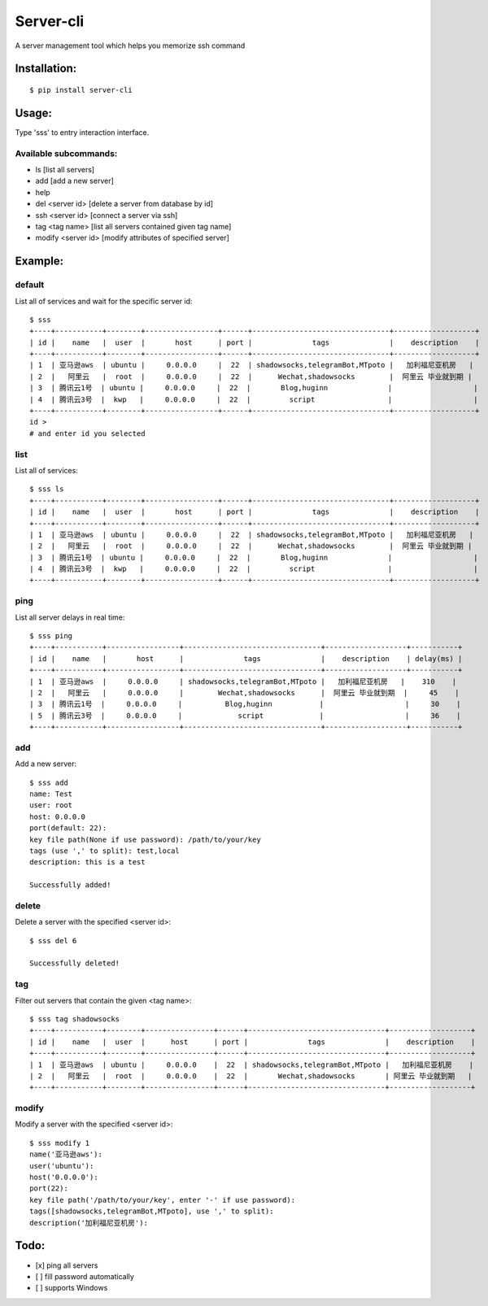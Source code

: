 ===========
Server-cli
===========
|License: MIT| |Badge|

.. |License: MIT| image:: https://img.shields.io/badge/License-MIT-yellow.svg
    :target: https://opensource.org/licenses/MIT

.. |Badge| image:: https://img.shields.io/badge/link-996.icu-%23FF4D5B.svg?style=flat-square
    :target: https://996.icu/#/en_US


A server management tool which helps you memorize ssh command



Installation:
==============
::

 $ pip install server-cli

Usage:
==============

Type 'sss' to entry interaction interface.

Available subcommands:
-----------------------

- ls [list all servers]

- add [add a new server]

- help

- del <server id> [delete a server from database by id]

- ssh <server id> [connect a server via ssh]

- tag <tag name> [list all servers contained given tag name]

- modify <server id> [modify attributes of specified server]


Example:
=========

default
--------
List all of services and wait for the specific server id::

 $ sss
 +----+-----------+--------+-----------------+------+--------------------------------+-------------------+
 | id |    name   |  user  |       host      | port |              tags              |    description    |
 +----+-----------+--------+-----------------+------+--------------------------------+-------------------+
 | 1  | 亚马逊aws  | ubuntu |     0.0.0.0     |  22  | shadowsocks,telegramBot,MTpoto |   加利福尼亚机房   |
 | 2  |   阿里云   |  root  |     0.0.0.0     |  22  |      Wechat,shadowsocks        |  阿里云 毕业就到期 |
 | 3  | 腾讯云1号  | ubuntu |     0.0.0.0     |  22  |       Blog,huginn              |                   |
 | 4  | 腾讯云3号  |  kwp   |     0.0.0.0     |  22  |         script                 |                   |
 +----+-----------+--------+-----------------+------+--------------------------------+-------------------+
 id >
 # and enter id you selected

list
-----
List all of services::

 $ sss ls
 +----+-----------+--------+-----------------+------+--------------------------------+-------------------+
 | id |    name   |  user  |       host      | port |              tags              |    description    |
 +----+-----------+--------+-----------------+------+--------------------------------+-------------------+
 | 1  | 亚马逊aws  | ubuntu |     0.0.0.0     |  22  | shadowsocks,telegramBot,MTpoto |   加利福尼亚机房   |
 | 2  |   阿里云   |  root  |     0.0.0.0     |  22  |      Wechat,shadowsocks        |  阿里云 毕业就到期 |
 | 3  | 腾讯云1号  | ubuntu |     0.0.0.0     |  22  |       Blog,huginn              |                   |
 | 4  | 腾讯云3号  |  kwp   |     0.0.0.0     |  22  |         script                 |                   |
 +----+-----------+--------+-----------------+------+--------------------------------+-------------------+


ping
-----
List all server delays in real time::

 $ sss ping
 +----+-----------+-----------------+--------------------------------+-------------------+-----------+
 | id |    name   |       host      |              tags              |    description    | delay(ms) |
 +----+-----------+-----------------+--------------------------------+-------------------+-----------+
 | 1  | 亚马逊aws  |     0.0.0.0     | shadowsocks,telegramBot,MTpoto |   加利福尼亚机房   |    310    |
 | 2  |   阿里云   |     0.0.0.0     |        Wechat,shadowsocks      |  阿里云 毕业就到期  |     45    |
 | 3  | 腾讯云1号  |     0.0.0.0     |          Blog,huginn           |                   |     30    |
 | 5  | 腾讯云3号  |     0.0.0.0     |             script             |                   |     36    |
 +----+-----------+-----------------+--------------------------------+-------------------+-----------+

add
----
Add a new server::

 $ sss add
 name: Test
 user: root
 host: 0.0.0.0
 port(default: 22):
 key file path(None if use password): /path/to/your/key
 tags (use ',' to split): test,local
 description: this is a test

 Successfully added!


delete
-------
Delete a server with the specified <server id>::

 $ sss del 6

 Successfully deleted!


tag
----
Filter out servers that contain the given <tag name>::

 $ sss tag shadowsocks
 +----+-----------+--------+----------------+------+--------------------------------+-------------------+
 | id |    name   |  user  |      host      | port |              tags              |    description    |
 +----+-----------+--------+----------------+------+--------------------------------+-------------------+
 | 1  | 亚马逊aws  | ubuntu |     0.0.0.0    |  22  | shadowsocks,telegramBot,MTpoto |   加利福尼亚机房    |
 | 2  |   阿里云   |  root  |     0.0.0.0    |  22  |       Wechat,shadowsocks       | 阿里云 毕业就到期   |
 +----+-----------+--------+----------------+------+--------------------------------+-------------------+

modify
-------
Modify a server with the specified <server id>::

 $ sss modify 1
 name('亚马逊aws'):
 user('ubuntu'):
 host('0.0.0.0'):
 port(22):
 key file path('/path/to/your/key', enter '-' if use password):
 tags([shadowsocks,telegramBot,MTpoto], use ',' to split):
 description('加利福尼亚机房'):

Todo:
==============
- [x] ping all servers
- [ ] fill password automatically
- [ ] supports Windows

